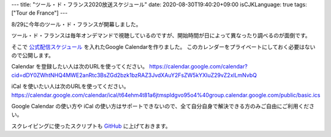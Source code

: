 ---
title: "ツール・ド・フランス2020放送スケジュール"
date: 2020-08-30T19:40:20+09:00
isCJKLanguage: true
tags: ["Tour de France"]
---

8/29に今年のツール・ド・フランスが開幕しました。

ツール・ド・フランスは毎年オンデマンドで視聴しているのですが、開始時間が日によって異なったり調べるのが面倒です。

そこで `公式配信スケジュール <https://www.jsports.co.jp/cycle/tour/schedule/>`_ を入れたGoogle Calendarを作りました。
このカレンダーをプライベートにしておく必要はないので公開します。

Calendar を登録したい人は次のURLを使ってください。 https://calendar.google.com/calendar?cid=dDY0ZWhtNHQ4MWE2anRtc3BsZGd2bzk1bzRAZ3JvdXAuY2FsZW5kYXIuZ29vZ2xlLmNvbQ

iCal を使いたい人は次のURLを使ってください。 https://calendar.google.com/calendar/ical/t64ehm4t81a6jtmspldgvo95o4%40group.calendar.google.com/public/basic.ics

Google Calendar の使い方や iCal の使い方はサポートできないので、全て自分自身で解決できる方のみご自由にご利用ください。

スクレイピングに使ったスクリプトも `GitHub <https://github.com/f110/misc/blob/474468132e30c585b72e6f5128ed1e863c47026c/tdf-schedule/tdf.rb>`_ に上げておきます。
